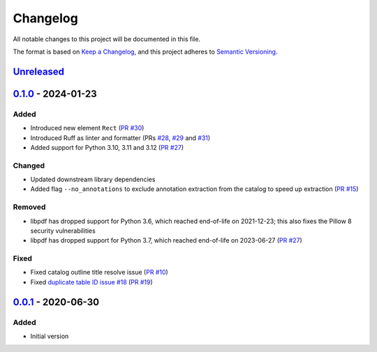 Changelog
=========

All notable changes to this project will be documented in this file.

The format is based on `Keep a Changelog <https://keepachangelog.com/en/1.0.0/>`_,
and this project adheres to `Semantic Versioning <https://semver.org/spec/v2.0.0.html>`_.

__ https://github.com/useblocks/libpdf/compare/v0.1.0...HEAD

`Unreleased`__
--------------

__ https://github.com/useblocks/libpdf/compare/v0.0.1...v0.1.0

`0.1.0`__ - 2024-01-23
----------------------

Added
~~~~~

- Introduced new element ``Rect`` (`PR #30 <https://github.com/useblocks/libpdf/pull/30>`_)
- Introduced Ruff as linter and formatter (PRs `#28 <https://github.com/useblocks/libpdf/pull/28>`_,
  `#29 <https://github.com/useblocks/libpdf/pull/29>`_ and `#31 <https://github.com/useblocks/libpdf/pull/31>`_)
- Added support for Python 3.10, 3.11 and 3.12 (`PR #27 <https://github.com/useblocks/libpdf/pull/27>`_)

Changed
~~~~~~~

- Updated downstream library dependencies
- Added flag ``--no_annotations`` to exclude annotation extraction from the catalog to speed up extraction
  (`PR #15 <https://github.com/useblocks/libpdf/pull/15>`_)

Removed
~~~~~~~

- libpdf has dropped support for Python 3.6, which reached end-of-life on 2021-12-23; this also fixes the Pillow 8
  security vulnerabilities
- libpdf has dropped support for Python 3.7, which reached end-of-life on 2023-06-27
  (`PR #27 <https://github.com/useblocks/libpdf/pull/27>`_)

Fixed
~~~~~

- Fixed catalog outline title resolve issue (`PR #10 <https://github.com/useblocks/libpdf/pull/10>`_)
- Fixed `duplicate table ID issue #18 <https://github.com/useblocks/libpdf/issues/18>`_
  (`PR #19 <https://github.com/useblocks/libpdf/pull/19>`_)

__ https://github.com/useblocks/libpdf/releases/tag/v0.0.1

`0.0.1`__ - 2020-06-30
----------------------

Added
~~~~~

- Initial version
